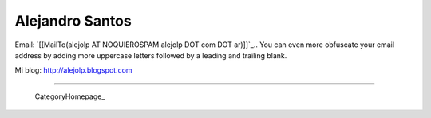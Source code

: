 
Alejandro Santos
----------------

Email: `[[MailTo(alejolp AT NOQUIEROSPAM alejolp DOT com DOT ar)]]`_.. You can even more obfuscate your email address by adding more uppercase letters followed by a leading and trailing blank.

Mi blog: http://alejolp.blogspot.com

-------------------------

 CategoryHomepage_

.. ############################################################################


